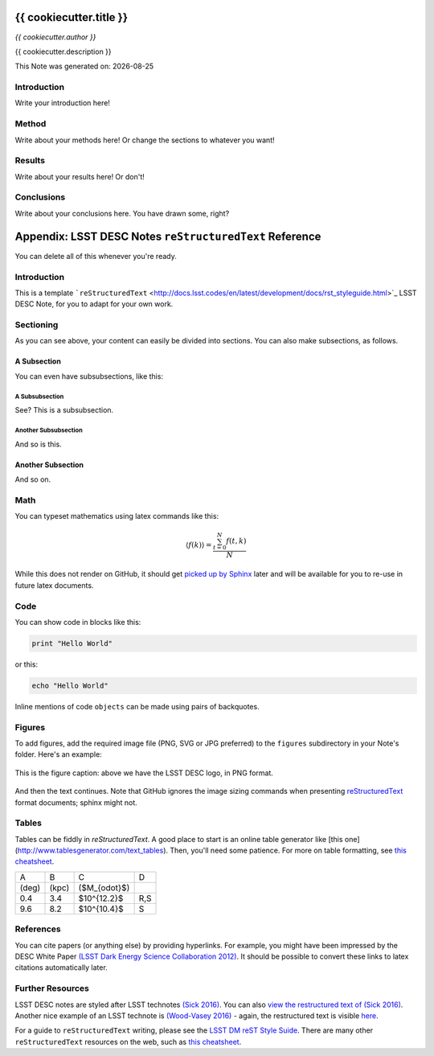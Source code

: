 .. figure:: ./texmf/logos/header.png
  :name: header
  :target: ./texmf/logos/header.png
  :align: center

========================================================================
{{ cookiecutter.title }}
========================================================================

*{{ cookiecutter.author }}*

{{ cookiecutter.description }}

.. |date| date::
This Note was generated on: |date|


Introduction
============

Write your introduction here!

Method
======

Write about your methods here! Or change the sections to whatever you want!

Results
=======

Write about your results here! Or don't!

Conclusions
===========

Write about your conclusions here. You have drawn some, right?




========================================================
Appendix: LSST DESC Notes ``reStructuredText`` Reference
========================================================

You can delete all of this whenever you're ready.


Introduction
============
This is a template ```reStructuredText`` <http://docs.lsst.codes/en/latest/development/docs/rst_styleguide.html>`_ LSST DESC Note, for you to adapt for your own work.


Sectioning
==========
As you can see above, your content can easily be divided into sections. You can also make subsections, as follows.

A Subsection
------------
You can even have subsubsections, like this:

A Subsubsection
^^^^^^^^^^^^^^^
See? This is a subsubsection.

Another Subsubsection
^^^^^^^^^^^^^^^^^^^^^
And so is this.

Another Subsection
------------------
And so on.


Math
====

You can typeset mathematics using latex commands like this:

.. math::

  \langle f(k) \rangle = \frac{ \sum_{t=0}^{N}f(t,k) }{N}

While this does not render on GitHub, it should get `picked up by Sphinx <http://www.sphinx-doc.org/en/stable/ext/math.html>`_ later and will be available for you to re-use in future latex documents.


Code
====
You can show code in blocks like this:

.. code-block:: python

  print "Hello World"

or this:

.. code-block:: bash

  echo "Hello World"

Inline mentions of code ``objects`` can be made using pairs of backquotes.


Figures
=======
To add figures, add the required image file (PNG, SVG or JPG preferred) to the ``figures`` subdirectory in your Note's folder. Here's an example:

.. figure:: ./figures/desc-logo.png
  :name: fig-logo
  :target: ./figures/desc-logo.png
  :width: 200px
  :align: center

  This is the figure caption: above we have the LSST DESC logo, in PNG format.

And then the text continues. Note that GitHub ignores the image sizing commands when presenting `reStructuredText <https://developer.lsst.io/docs/rst_styleguide.html>`_ format documents; sphinx might not.

Tables
======

Tables can be fiddly in `reStructuredText`. A good place to start is an online table generator like [this one](http://www.tablesgenerator.com/text_tables). Then, you'll need some patience. For more on table formatting, see `this cheatsheet <https://github.com/ralsina/rst-cheatsheet/blob/master/rst-cheatsheet.rst>`_.

+-------+-------+----------------+-----+
|   A   |   B   |      C         |  D  |
+-------+-------+----------------+-----+
| (deg) | (kpc) | ($M_{\odot}$)  |     |
+-------+-------+----------------+-----+
|  0.4  |  3.4  |  $10^{12.2}$   | R,S |
+-------+-------+----------------+-----+
|  9.6  |  8.2  |  $10^{10.4}$   |  S  |
+-------+-------+----------------+-----+


References
==========
You can cite papers (or anything else) by providing hyperlinks. For example, you might have been impressed by the DESC White Paper `(LSST Dark Energy Science Collaboration 2012) <http://arxiv.org/abs/1211.0310>`_.  It should be possible to convert these links to latex citations automatically later.


Further Resources
=================

LSST DESC notes are styled after LSST technotes `(Sick 2016) <https://sqr-000.lsst.io/>`_. You can also `view the restructured text
of (Sick 2016) <https://github.com/lsst-sqre/sqr-000/blob/master/index.rst>`_.
Another nice example of an LSST technote is `(Wood-Vasey 2016) <http://dmtn-008.lsst.io/>`_ - again, the restructured text is
visible `here <https://github.com/lsst-dm/dmtn-008/blob/master/index.rst>`_.

For a guide to ``reStructuredText`` writing, please see the `LSST DM reST Style Suide <https://developer.lsst.io/docs/rst_styleguide.html>`_. There are many other ``reStructuredText`` resources on the web, such as `this cheatsheet <https://github.com/ralsina/rst-cheatsheet/blob/master/rst-cheatsheet.rst>`_.
